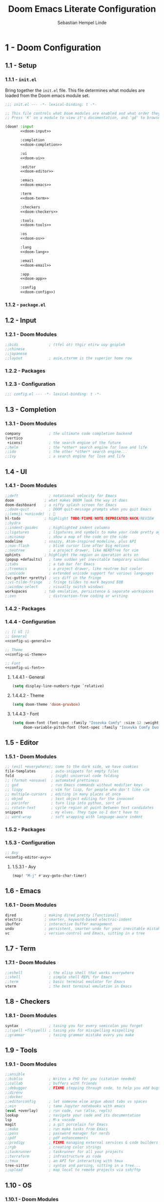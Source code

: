 #+title: Doom Emacs Literate Configuration
#+author: Sebastian Hempel Linde
#+email: sebastian@hempellinde.com
#+language: en
#+options: ':t toc:nil num:t author:t email:t

* 1 - Doom Configuration

** 1.1 - Setup

*** 1.1.1 - ~init.el~

Bring together the ~init.el~ file.
This file determines what modules are loaded from the Doom emacs module set.

#+begin_src emacs-lisp :tangle "init.el" :noweb no-export :noweb-ref none
;;; init.el --- -*- lexical-binding: t -*-

;; This file controls what Doom modules are enabled and what order they load in.
;; Press 'K' on a module to view it's documentation, and 'gd' to browse its directory.

(doom! :input
       <<doom-input>>

       :completion
       <<doom-completion>>

       :ui
       <<doom-ui>>

       :editor
       <<doom-editor>>

       :emacs
       <<doom-emacs>>

       :term
       <<doom-term>>

       :checkers
       <<doom-checkers>>

       :tools
       <<doom-tools>>

       :os
       <<doom-os>>

       :lang
       <<doom-lang>>

       :email
       <<doom-email>>

       :app
       <<doom-app>>

       :config
       <<doom-config>>)
#+end_src


*** 1.1.2 - ~package.el~


** 1.2 - Input

*** 1.2.1 - Doom Modules

#+name: doom-input
#+begin_src emacs-lisp
;;bidi              ; (tfel ot) thgir etirw uoy gnipleh
;;chinese
;;japanese
;;layout            ; auie,ctsrnm is the superior home row
#+end_src

*** 1.2.2 - Packages

*** 1.2.3 - Configuration

#+begin_src emacs-lisp :tangle "config.el"
;;; config.el --- -*- lexical-binding: t -*-
#+end_src

** 1.3 - Completion

*** 1.3.1 - Doom Modules

#+name: doom-completion
#+begin_src emacs-lisp
company             ; the ultimate code completion backend
(vertico
 +icons)            ; the search engine of the future
;;helm              ; the *other* search engine for love and life
;;ido               ; the other *other* search engine...
;;ivy               ; a search engine for love and life
#+end_src

** 1.4 - UI

*** 1.4.1 - Doom Modules

#+name: doom-ui
#+begin_src emacs-lisp
;;deft              ; notational velocity for Emacs
doom              ; what makes DOOM look the way it does
doom-dashboard    ; a nifty splash screen for Emacs
;;doom-quit         ; DOOM quit-message prompts when you quit Emacs
;;(emoji +unicode)  ; 🙂
hl-todo           ; highlight TODO/FIXME/NOTE/DEPRECATED/HACK/REVIEW
;;hydra
;;indent-guides     ; highlighted indent columns
;;ligatures         ; ligatures and symbols to make your code pretty again
;;minimap           ; show a map of the code on the side
modeline          ; snazzy, Atom-inspired modeline, plus API
;;nav-flash         ; blink cursor line after big motions
;;neotree           ; a project drawer, like NERDTree for vim
ophints           ; highlight the region an operation acts on
(popup +defaults)   ; tame sudden yet inevitable temporary windows
;;tabs              ; a tab bar for Emacs
;;treemacs          ; a project drawer, like neotree but cooler
;;unicode           ; extended unicode support for various languages
(vc-gutter +pretty) ; vcs diff in the fringe
;;vi-tilde-fringe   ; fringe tildes to mark beyond EOB
;;window-select     ; visually switch windows
workspaces        ; tab emulation, persistence & separate workspaces
;;zen               ; distraction-free coding or writing
#+end_src

*** 1.4.2 - Packages

*** 1.4.4 - Configuration

#+begin_src emacs-lisp :tangle "config.el" :noweb no-export :noweb-ref none
;; [[ UI ]]
;; General
<<config-ui-general>>

;; Theme
<<config-ui-theme>>

;; Font
<<config-ui-font>>
#+end_src

**** 1.4.4.1 - General

#+name: config-ui-general
#+begin_src emacs-lisp
(setq display-line-numbers-type `relative)
#+end_src

**** 1.4.4.2 - Theme

#+name: config-ui-theme
#+begin_src emacs-lisp
(setq doom-theme 'doom-gruvbox)
#+end_src

**** 1.4.4.3 - Font

#+name: config-ui-font
#+begin_src emacs-lisp
(setq doom-font (font-spec :family "Iosevka Comfy" :size 12 :weight 'semi-light)
     doom-variable-pitch-font (font-spec :family "Iosevka Comfy Duo" :size 13))
#+end_src

** 1.5 - Editor

*** 1.5.1 - Doom Modules

#+name: doom-editor
#+begin_src emacs-lisp
;; (evil +everywhere); come to the dark side, we have cookies
file-templates       ; auto-snippets for empty files
fold                 ; (nigh) universal code folding
;; (format +onsave)  ; automated prettiness
;; god               ; run Emacs commands without modifier keys
;; lispy             ; vim for lisp, for people who don't like vim
;; multiple-cursors  ; editing in many places at once
;; objed             ; text object editing for the innocent
;; parinfer          ; turn lisp into python, sort of
;; rotate-text       ; cycle region at point between text candidates
snippets             ; my elves. They type so I don't have to
;; word-wrap         ; soft wrapping with language-aware indent
#+end_src


*** 1.5.2 - Packages

*** 1.5.3 - Configuration

#+name: config-editor
#+begin_src emacs-lisp
;; Avy
<<config-editor-avy>>
#+end_src

**** 1.5.3.1 - Avy

#+name: config-editor-avy
#+begin_src emacs-lisp
(map! "M-j" #'avy-goto-char-timer)
#+end_src

** 1.6 - Emacs

*** 1.6.1 - Doom Modules

#+name: doom-emacs
#+begin_src emacs-lisp
dired             ; making dired pretty [functional]
electric          ; smarter, keyword-based electric-indent
ibuffer           ; interactive buffer management
undo              ; persistent, smarter undo for your inevitable mistakes
vc                ; version-control and Emacs, sitting in a tree
#+end_src

** 1.7 - Term

*** 1.7.1 - Doom Modules

#+name: doom-term
#+begin_src emacs-lisp
;;eshell            ; the elisp shell that works everywhere
;;shell             ; simple shell REPL for Emacs
;;term              ; basic terminal emulator for Emacs
vterm               ; the best terminal emulation in Emacs
#+end_src

** 1.8 - Checkers

*** 1.8.1 - Doom Modules

#+name: doom-checkers
#+begin_src emacs-lisp
syntax              ; tasing you for every semicolon you forget
;;(spell +flyspell) ; tasing you for misspelling mispelling
;;grammar           ; tasing grammar mistake every you make
#+end_src

** 1.9 - Tools

*** 1.9.1 - Doom Modules

#+name: doom-tools
#+begin_src emacs-lisp
;;ansible
;;biblio            ; Writes a PhD for you (citation needed)
;;collab            ; buffers with friends
;;debugger          ; FIXME stepping through code, to help you add bugs
;;direnv
;;docker
;;editorconfig      ; let someone else argue about tabs vs spaces
;;ein               ; tame Jupyter notebooks with emacs
(eval +overlay)     ; run code, run (also, repls)
lookup              ; navigate your code and its documentation
lsp                 ; M-x vscode
magit               ; a git porcelain for Emacs
;;make              ; run make tasks from Emacs
;;pass              ; password manager for nerds
;;pdf               ; pdf enhancements
;;prodigy           ; FIXME managing external services & code builders
;;rgb               ; creating color strings
;;taskrunner        ; taskrunner for all your projects
;;terraform         ; infrastructure as code
;;tmux              ; an API for interacting with tmux
tree-sitter         ; syntax and parsing, sitting in a tree...
;;upload            ; map local to remote projects via ssh/ftp
#+end_src

** 1.10 - OS

*** 1.10.1 - Doom Modules

#+name: doom-os
#+begin_src emacs-lisp
(:if (featurep :system 'macos) macos)  ; improve compatibility with macOS
;;tty               ; improve the terminal Emacs experience
#+end_src

** 1.11 - Lang

*** 1.11.1 - Doom Modules

#+name: doom-lang
#+begin_src emacs-lisp
;;agda              ; types of types of types of types...
;;beancount         ; mind the GAAP
;;(cc +lsp)         ; C > C++ == 1
;;clojure           ; java with a lisp
;;common-lisp       ; if you've seen one lisp, you've seen them all
;;coq               ; proofs-as-programs
;;crystal           ; ruby at the speed of c
;;csharp            ; unity, .NET, and mono shenanigans
;;data              ; config/data formats
;;(dart +flutter)   ; paint ui and not much else
;;dhall
;;elixir            ; erlang done right
;;elm               ; care for a cup of TEA?
emacs-lisp          ; drown in parentheses
;;erlang            ; an elegant language for a more civilized age
;;ess               ; emacs speaks statistics
;;factor
;;faust             ; dsp, but you get to keep your soul
;;fortran           ; in FORTRAN, GOD is REAL (unless declared INTEGER)
;;fsharp            ; ML stands for Microsoft's Language
;;fstar             ; (dependent) types and (monadic) effects and Z3
;;gdscript          ; the language you waited for
;;(go +lsp)         ; the hipster dialect
;;(graphql +lsp)    ; Give queries a REST
;;(haskell +lsp)    ; a language that's lazier than I am
;;hy                ; readability of scheme w/ speed of python
;;idris             ; a language you can depend on
;;json              ; At least it ain't XML
;;(java +lsp)       ; the poster child for carpal tunnel syndrome
;;javascript        ; all(hope(abandon(ye(who(enter(here))))))
;;julia             ; a better, faster MATLAB
;;kotlin            ; a better, slicker Java(Script)
;;latex             ; writing papers in Emacs has never been so fun
;;lean              ; for folks with too much to prove
;;ledger            ; be audit you can be
;;lua               ; one-based indices? one-based indices
markdown            ; writing docs for people to ignore
;;nim               ; python + lisp at the speed of c
;;nix               ; I hereby declare "nix geht mehr!"
;;ocaml             ; an objective camel
(org
 +pretty)           ; organize your plain life in plain text
;;php               ; perl's insecure younger brother
;;plantuml          ; diagrams for confusing people more
;;purescript        ; javascript, but functional
(python
 +lsp
 +tree-sitter
 +pyright)          ; beautiful is better than ugly
;;qt                ; the 'cutest' gui framework ever
;;racket            ; a DSL for DSLs
;;raku              ; the artist formerly known as perl6
;;rest              ; Emacs as a REST client
;;rst               ; ReST in peace
;;(ruby +rails)     ; 1.step {|i| p "Ruby is #{i.even? ? 'love' : 'life'}"}
;;(rust +lsp)       ; Fe2O3.unwrap().unwrap().unwrap().unwrap()
;;scala             ; java, but good
;;(scheme +guile)   ; a fully conniving family of lisps
sh                  ; she sells {ba,z,fi}sh shells on the C xor
;;sml
;;solidity          ; do you need a blockchain? No.
;;swift             ; who asked for emoji variables?
;;terra             ; Earth and Moon in alignment for performance.
;;web               ; the tubes
;;yaml              ; JSON, but readable
(zig
 +lsp
 +tree-sitter)      ; C, but simpler
#+end_src

** 1.12 - Email

*** 1.12.1 - Doom Modules

#+name: doom-email
#+begin_src emacs-lisp
;;(mu4e +org +gmail)
;;notmuch
;;(wanderlust +gmail)
#+end_src

** 1.13 - App

*** 1.13.1 - Doom Modules

#+name: doom-app
#+begin_src emacs-lisp
;;calendar
;;emms
;;everywhere        ; *leave* Emacs!? You must be joking
;;irc               ; how neckbeards socialize
;;(rss +org)        ; emacs as an RSS reader
;;twitter           ; twitter client https://twitter.com/vnought
#+end_src

** 1.14 - Config

*** 1.14.1 - Doom Modules

#+name: doom-config
#+begin_src emacs-lisp
;; literate
(default +bindings +smartparens)
#+end_src

** 1.15 - Org

*** 1.15.1 - Packages

*** 1.15.2 - Configuration
